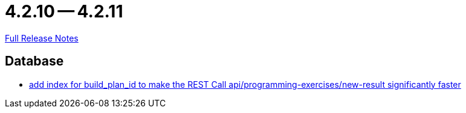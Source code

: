 = 4.2.10 -- 4.2.11

link:https://github.com/ls1intum/Artemis/releases/tag/4.2.11[Full Release Notes]

== Database

* link:https://www.github.com/ls1intum/Artemis/commit/20cb81d606af872ceec8e9039bfce9d22d4d66df[add index for build_plan_id to make the REST Call api/programming-exercises/new-result significantly faster]


